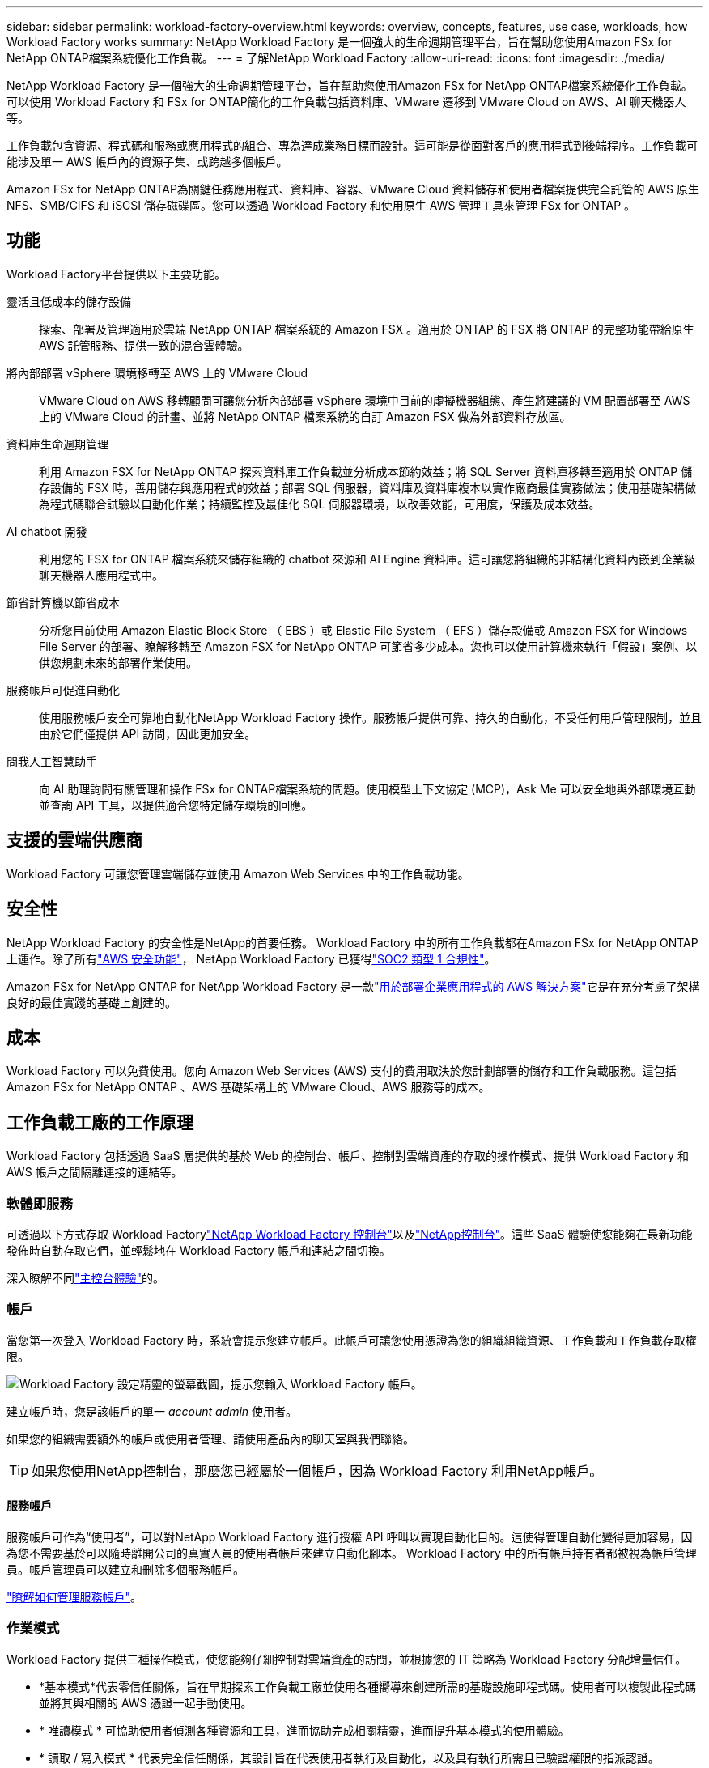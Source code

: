 ---
sidebar: sidebar 
permalink: workload-factory-overview.html 
keywords: overview, concepts, features, use case, workloads, how Workload Factory works 
summary: NetApp Workload Factory 是一個強大的生命週期管理平台，旨在幫助您使用Amazon FSx for NetApp ONTAP檔案系統優化工作負載。 
---
= 了解NetApp Workload Factory
:allow-uri-read: 
:icons: font
:imagesdir: ./media/


[role="lead"]
NetApp Workload Factory 是一個強大的生命週期管理平台，旨在幫助您使用Amazon FSx for NetApp ONTAP檔案系統優化工作負載。可以使用 Workload Factory 和 FSx for ONTAP簡化的工作負載包括資料庫、VMware 遷移到 VMware Cloud on AWS、AI 聊天機器人等。

工作負載包含資源、程式碼和服務或應用程式的組合、專為達成業務目標而設計。這可能是從面對客戶的應用程式到後端程序。工作負載可能涉及單一 AWS 帳戶內的資源子集、或跨越多個帳戶。

Amazon FSx for NetApp ONTAP為關鍵任務應用程式、資料庫、容器、VMware Cloud 資料儲存和使用者檔案提供完全託管的 AWS 原生 NFS、SMB/CIFS 和 iSCSI 儲存磁碟區。您可以透過 Workload Factory 和使用原生 AWS 管理工具來管理 FSx for ONTAP 。



== 功能

Workload Factory平台提供以下主要功能。

靈活且低成本的儲存設備:: 探索、部署及管理適用於雲端 NetApp ONTAP 檔案系統的 Amazon FSX 。適用於 ONTAP 的 FSX 將 ONTAP 的完整功能帶給原生 AWS 託管服務、提供一致的混合雲體驗。
將內部部署 vSphere 環境移轉至 AWS 上的 VMware Cloud:: VMware Cloud on AWS 移轉顧問可讓您分析內部部署 vSphere 環境中目前的虛擬機器組態、產生將建議的 VM 配置部署至 AWS 上的 VMware Cloud 的計畫、並將 NetApp ONTAP 檔案系統的自訂 Amazon FSX 做為外部資料存放區。
資料庫生命週期管理:: 利用 Amazon FSX for NetApp ONTAP 探索資料庫工作負載並分析成本節約效益；將 SQL Server 資料庫移轉至適用於 ONTAP 儲存設備的 FSX 時，善用儲存與應用程式的效益；部署 SQL 伺服器，資料庫及資料庫複本以實作廠商最佳實務做法；使用基礎架構做為程式碼聯合試驗以自動化作業；持續監控及最佳化 SQL 伺服器環境，以改善效能，可用度，保護及成本效益。
AI chatbot 開發:: 利用您的 FSX for ONTAP 檔案系統來儲存組織的 chatbot 來源和 AI Engine 資料庫。這可讓您將組織的非結構化資料內嵌到企業級聊天機器人應用程式中。
節省計算機以節省成本:: 分析您目前使用 Amazon Elastic Block Store （ EBS ）或 Elastic File System （ EFS ）儲存設備或 Amazon FSX for Windows File Server 的部署、瞭解移轉至 Amazon FSX for NetApp ONTAP 可節省多少成本。您也可以使用計算機來執行「假設」案例、以供您規劃未來的部署作業使用。
服務帳戶可促進自動化:: 使用服務帳戶安全可靠地自動化NetApp Workload Factory 操作。服務帳戶提供可靠、持久的自動化，不受任何用戶管理限制，並且由於它們僅提供 API 訪問，因此更加安全。
問我人工智慧助手:: 向 AI 助理詢問有關管理和操作 FSx for ONTAP檔案系統的問題。使用模型上下文協定 (MCP)，Ask Me 可以安全地與外部環境互動並查詢 API 工具，以提供適合您特定儲存環境的回應。




== 支援的雲端供應商

Workload Factory 可讓您管理雲端儲存並使用 Amazon Web Services 中的工作負載功能。



== 安全性

NetApp Workload Factory 的安全性是NetApp的首要任務。 Workload Factory 中的所有工作負載都在Amazon FSx for NetApp ONTAP上運作。除了所有link:https://docs.aws.amazon.com/fsx/latest/ONTAPGuide/security.html["AWS 安全功能"^]， NetApp Workload Factory 已獲得link:https://netapp-security.trustshare.com/certifications/soc2type_1?documentId=84d4110a-3fc7-4d0c-9c65-b9f0d034c058["SOC2 類型 1 合規性"^]。

Amazon FSx for NetApp ONTAP for NetApp Workload Factory 是一款link:https://aws.amazon.com/solutions/guidance/deploying-enterprise-apps-with-netapp-bluexp-workload-factory-for-aws-and-amazon-fsx-for-netapp-ontap/["用於部署企業應用程式的 AWS 解決方案"^]它是在充分考慮了架構良好的最佳實踐的基礎上創建的。



== 成本

Workload Factory 可以免費使用。您向 Amazon Web Services (AWS) 支付的費用取決於您計劃部署的儲存和工作負載服務。這包括Amazon FSx for NetApp ONTAP 、AWS 基礎架構上的 VMware Cloud、AWS 服務等的成本。



== 工作負載工廠的工作原理

Workload Factory 包括透過 SaaS 層提供的基於 Web 的控制台、帳戶、控制對雲端資產的存取的操作模式、提供 Workload Factory 和 AWS 帳戶之間隔離連接的連結等。



=== 軟體即服務

可透過以下方式存取 Workload Factorylink:https://console.workloads.netapp.com["NetApp Workload Factory 控制台"^]以及link:https://console.netapp.com["NetApp控制台"^]。這些 SaaS 體驗使您能夠在最新功能發佈時自動存取它們，並輕鬆地在 Workload Factory 帳戶和連結之間切換。

深入瞭解不同link:console-experiences.html["主控台體驗"]的。



=== 帳戶

當您第一次登入 Workload Factory 時，系統會提示您建立帳戶。此帳戶可讓您使用憑證為您的組織組織資源、工作負載和工作負載存取權限。

image:screenshot-account-selection.png["Workload Factory 設定精靈的螢幕截圖，提示您輸入 Workload Factory 帳戶。"]

建立帳戶時，您是該帳戶的單一 _account admin_ 使用者。

如果您的組織需要額外的帳戶或使用者管理、請使用產品內的聊天室與我們聯絡。


TIP: 如果您使用NetApp控制台，那麼您已經屬於一個帳戶，因為 Workload Factory 利用NetApp帳戶。



==== 服務帳戶

服務帳戶可作為“使用者”，可以對NetApp Workload Factory 進行授權 API 呼叫以實現自動化目的。這使得管理自動化變得更加容易，因為您不需要基於可以隨時離開公司的真實人員的使用者帳戶來建立自動化腳本。 Workload Factory 中的所有帳戶持有者都被視為帳戶管理員。帳戶管理員可以建立和刪除多個服務帳戶。

link:manage-service-accounts.html["瞭解如何管理服務帳戶"]。



=== 作業模式

Workload Factory 提供三種操作模式，使您能夠仔細控制對雲端資產的訪問，並根據您的 IT 策略為 Workload Factory 分配增量信任。

* *基本模式*代表零信任關係，旨在早期探索工作負載工廠並使用各種嚮導來創建所需的基礎設施即程式碼。使用者可以複製此程式碼並將其與相關的 AWS 憑證一起手動使用。
* * 唯讀模式 * 可協助使用者偵測各種資源和工具，進而協助完成相關精靈，進而提升基本模式的使用體驗。
* * 讀取 / 寫入模式 * 代表完全信任關係，其設計旨在代表使用者執行及自動化，以及具有執行所需且已驗證權限的指派認證。


link:operational-modes.html["了解有關 Workload Factory 營運模式的更多信息"] 。



=== 連線連結

Workload Factory 連結在 Workload Factory 與一個或多個 FSx for ONTAP檔案系統之間建立信任關係和連線。這使您能夠直接從ONTAP REST API 呼叫監控和管理某些檔案系統功能，而這些功能無法透過Amazon FSx for ONTAP API 取得。

您不需要連結即可開始使用 Workload Factory，但在某些情況下，您需要建立連結來解鎖所有 Workload Factory 功能和工作負載能力。

連結目前使用 AWS Lambda 。

https://docs.netapp.com/us-en/workload-fsx-ontap/links-overview.html["深入瞭解連結"^]



=== CodeBox 自動化

Codebox 是一個基礎架構即代碼 (IaC) 副駕駛，可協助開發人員和 DevOps 工程師產生執行 Workload Factory 支援的任何操作所需的程式碼。程式碼格式包括 Workload Factory REST API、AWS CLI 和 AWS CloudFormation。

Codebox 與 Workload Factory 操作模式（_basic_、_read-only_ 和 _read/write_）保持一致，並為執行準備設定了清晰的路徑以及自動化目錄，以便將來快速重複使用。

Codebox 窗格會顯示由特定工作流程作業所產生的 IAC 、並由圖形化精靈或交談式聊天介面進行比對。雖然 Codebox 支援色彩編碼、並可搜尋簡單的導覽和分析、但不允許編輯。您只能複製或儲存到自動化目錄。

link:codebox-automation.html["深入瞭解 CodeBox"]。



=== 節省計算機

Workload Factory 提供節省計算器，以便您可以將 FSx for ONTAP檔案系統上的儲存環境或資料庫工作負載的成本與彈性區塊儲存 (EBS)、彈性檔案系統 (EFS) 和 FSx for Windows File Server 的成本進行比較。根據您的儲存需求，您可能會發現 FSx for ONTAP檔案系統是最具成本效益的選擇。

* link:https://docs.netapp.com/us-en/workload-fsx-ontap/explore-savings.html["瞭解如何探索儲存環境的節約效益"^]
* link:https://docs.netapp.com/us-en/workload-databases/explore-savings.html["瞭解如何探索資料庫工作負載的節約效益"^]




== 使用NetApp Workload Factory 的工具

您可以將NetApp Workload Factory 與以下工具一起使用：

* *Workload Factory 控制台*：Workload Factory 控制台提供您的應用程式和專案的視覺化、整體視圖。
* * NetApp控制台*： NetApp控制台提供混合介面體驗，以便您可以將 Workload Factory 與其他NetApp資料服務一起使用。
* *問我*：使用問我 AI 助理來提問並了解有關 Workload Factory 的更多信息，而無需離開 Workload Factory 控制台。從 Workload Factory 幫助選單中存取「問我」。
* *CloudShell CLI*：Workload Factory 包含 CloudShell CLI，可透過基於瀏覽器的單一 CLI 跨帳號管理和操作 AWS 和NetApp環境。從 Workload Factory 控制台頂部欄存取 CloudShell。
* *REST API*：使用 Workload Factory REST API 部署和管理您的 FSx for ONTAP檔案系統和其他 AWS 資源。
* *CloudFormation*：使用 AWS CloudFormation 程式碼執行您在 Workload Factory 控制台中定義的操作，以從您的 AWS 帳戶中的 CloudFormation 堆疊對 AWS 和第三方資源進行建模、配置和管理。
* *Terraform NetApp Workload Factory 提供者*：使用 Terraform 建置和管理在 Workload Factory 控制台中產生的基礎架構工作流程。




=== REST API

Workload Factory 讓您能夠針對特定工作負載最佳化、自動化和操作 FSx for ONTAP檔案系統。每個工作負載都公開一個相關的 REST API。總的來說，這些工作負載和 API 構成了一個靈活且可擴展的開發平台，您可以使用它來管理 FSx for ONTAP檔案系統。

使用 Workload Factory REST API 有幾個好處：

* API 的設計是以 REST 技術和目前最佳實務為基礎。核心技術包括 HTTP 和 JSON 。
* Workload Factory 驗證是基於 OAuth2 標準。  NetApp依賴 Auth0 服務實作。
* Workload Factory 基於 Web 的控制台使用相同的核心 REST API，因此兩個存取路徑之間具有一致性。


https://console.workloads.netapp.com/api-doc["查看 Workload Factory REST API 文檔"^]
